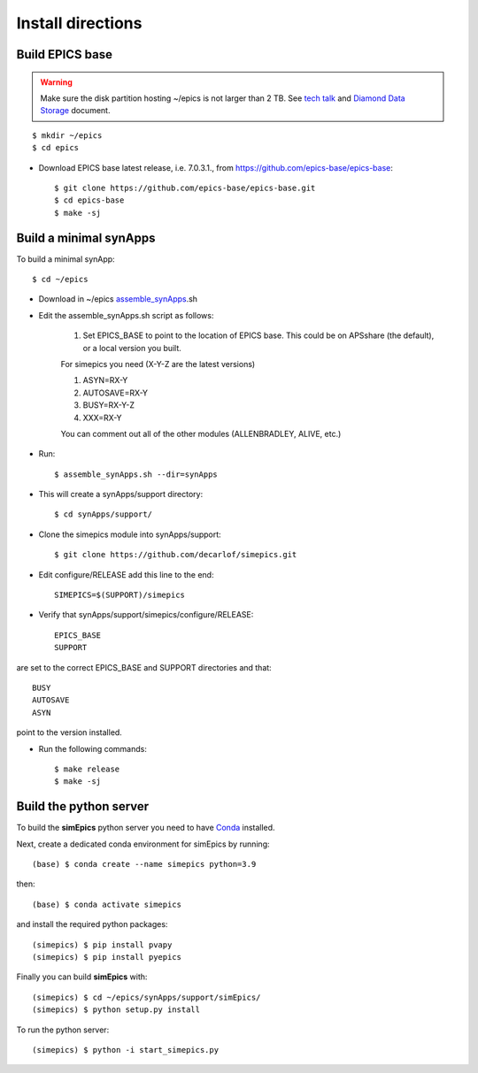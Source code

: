 ==================
Install directions
==================

Build EPICS base
----------------

.. warning:: Make sure the disk partition hosting ~/epics is not larger than 2 TB. See `tech talk <https://epics.anl.gov/tech-talk/2017/msg00046.php>`_ and  `Diamond Data Storage <https://epics.anl.gov/meetings/2012-10/program/1023-A3_Diamond_Data_Storage.pdf>`_ document.

::

    $ mkdir ~/epics
    $ cd epics
    

- Download EPICS base latest release, i.e. 7.0.3.1., from https://github.com/epics-base/epics-base::

    $ git clone https://github.com/epics-base/epics-base.git
    $ cd epics-base
    $ make -sj
    

Build a minimal synApps
-----------------------

To build a minimal synApp::

    $ cd ~/epics

- Download in ~/epics `assemble_synApps <https://github.com/EPICS-synApps/assemble_synApps/blob/18fff37055bb78bc40a87d3818777adda83c69f9/assemble_synApps>`_.sh
- Edit the assemble_synApps.sh script as follows:

    #. Set EPICS_BASE to point to the location of EPICS base.  This could be on APSshare (the default), or a local version you built.
    
    For simepics you need (X-Y-Z are the latest versions)
    
    #. ASYN=RX-Y
    #. AUTOSAVE=RX-Y
    #. BUSY=RX-Y-Z
    #. XXX=RX-Y

    You can comment out all of the other modules (ALLENBRADLEY, ALIVE, etc.)

- Run::

    $ assemble_synApps.sh --dir=synApps

- This will create a synApps/support directory::

    $ cd synApps/support/


- Clone the simepics module into synApps/support::
    
    $ git clone https://github.com/decarlof/simepics.git

- Edit configure/RELEASE add this line to the end::
    
    SIMEPICS=$(SUPPORT)/simepics

- Verify that synApps/support/simepics/configure/RELEASE::

    EPICS_BASE
    SUPPORT

are set to the correct EPICS_BASE and SUPPORT directories and that::

    BUSY
    AUTOSAVE
    ASYN

point to the version installed.

- Run the following commands::

    $ make release
    $ make -sj

Build the python server
-----------------------

To build the **simEpics** python server you need to have `Conda <https://docs.conda.io/en/latest/miniconda.html>`_
installed.

Next, create a dedicated conda environment for simEpics by running::

    (base) $ conda create --name simepics python=3.9

then::

    (base) $ conda activate simepics

and install the required python packages::

    (simepics) $ pip install pvapy
    (simepics) $ pip install pyepics

Finally you can build **simEpics** with::

    (simepics) $ cd ~/epics/synApps/support/simEpics/
    (simepics) $ python setup.py install

To run the python server::

    (simepics) $ python -i start_simepics.py





